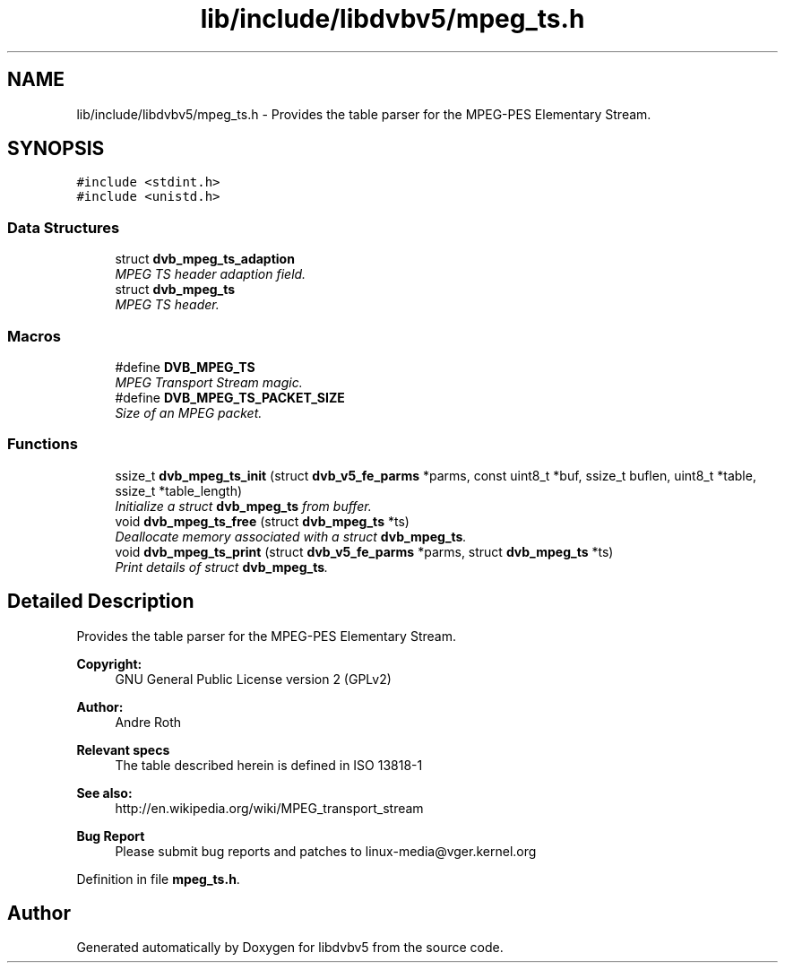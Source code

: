 .TH "lib/include/libdvbv5/mpeg_ts.h" 3 "Sun Jan 24 2016" "Version 1.10.0" "libdvbv5" \" -*- nroff -*-
.ad l
.nh
.SH NAME
lib/include/libdvbv5/mpeg_ts.h \- Provides the table parser for the MPEG-PES Elementary Stream\&.  

.SH SYNOPSIS
.br
.PP
\fC#include <stdint\&.h>\fP
.br
\fC#include <unistd\&.h>\fP
.br

.SS "Data Structures"

.in +1c
.ti -1c
.RI "struct \fBdvb_mpeg_ts_adaption\fP"
.br
.RI "\fIMPEG TS header adaption field\&. \fP"
.ti -1c
.RI "struct \fBdvb_mpeg_ts\fP"
.br
.RI "\fIMPEG TS header\&. \fP"
.in -1c
.SS "Macros"

.in +1c
.ti -1c
.RI "#define \fBDVB_MPEG_TS\fP"
.br
.RI "\fIMPEG Transport Stream magic\&. \fP"
.ti -1c
.RI "#define \fBDVB_MPEG_TS_PACKET_SIZE\fP"
.br
.RI "\fISize of an MPEG packet\&. \fP"
.in -1c
.SS "Functions"

.in +1c
.ti -1c
.RI "ssize_t \fBdvb_mpeg_ts_init\fP (struct \fBdvb_v5_fe_parms\fP *parms, const uint8_t *buf, ssize_t buflen, uint8_t *table, ssize_t *table_length)"
.br
.RI "\fIInitialize a struct \fBdvb_mpeg_ts\fP from buffer\&. \fP"
.ti -1c
.RI "void \fBdvb_mpeg_ts_free\fP (struct \fBdvb_mpeg_ts\fP *ts)"
.br
.RI "\fIDeallocate memory associated with a struct \fBdvb_mpeg_ts\fP\&. \fP"
.ti -1c
.RI "void \fBdvb_mpeg_ts_print\fP (struct \fBdvb_v5_fe_parms\fP *parms, struct \fBdvb_mpeg_ts\fP *ts)"
.br
.RI "\fIPrint details of struct \fBdvb_mpeg_ts\fP\&. \fP"
.in -1c
.SH "Detailed Description"
.PP 
Provides the table parser for the MPEG-PES Elementary Stream\&. 


.PP
\fBCopyright:\fP
.RS 4
GNU General Public License version 2 (GPLv2) 
.RE
.PP
\fBAuthor:\fP
.RS 4
Andre Roth
.RE
.PP
\fBRelevant specs\fP
.RS 4
The table described herein is defined in ISO 13818-1
.RE
.PP
\fBSee also:\fP
.RS 4
http://en.wikipedia.org/wiki/MPEG_transport_stream
.RE
.PP
\fBBug Report\fP
.RS 4
Please submit bug reports and patches to linux-media@vger.kernel.org 
.RE
.PP

.PP
Definition in file \fBmpeg_ts\&.h\fP\&.
.SH "Author"
.PP 
Generated automatically by Doxygen for libdvbv5 from the source code\&.
